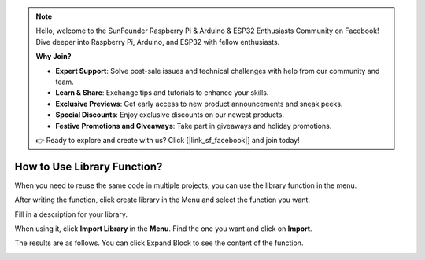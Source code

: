 .. note::

    Hello, welcome to the SunFounder Raspberry Pi & Arduino & ESP32 Enthusiasts Community on Facebook! Dive deeper into Raspberry Pi, Arduino, and ESP32 with fellow enthusiasts.

    **Why Join?**

    - **Expert Support**: Solve post-sale issues and technical challenges with help from our community and team.
    - **Learn & Share**: Exchange tips and tutorials to enhance your skills.
    - **Exclusive Previews**: Get early access to new product announcements and sneak peeks.
    - **Special Discounts**: Enjoy exclusive discounts on our newest products.
    - **Festive Promotions and Giveaways**: Take part in giveaways and holiday promotions.

    👉 Ready to explore and create with us? Click [|link_sf_facebook|] and join today!

.. _library_function_latest:

How to Use Library Function?
======================================

When you need to reuse the same code in multiple projects, you can use the library function in the menu.

.. image:: img/sp210809_111713.png

After writing the function, click create library in the Menu and select the function you want.

.. image:: img/create_libraries.png

Fill in a description for your library.

.. image:: img/sp210805_150848.png

When using it, click **Import Library** in the **Menu**. Find the one you want and click on **Import**.

.. image:: img/sp210805_151150.png

The results are as follows. You can click Expand Block to see the content of the function.

.. image:: img/sp210805_151105.png

